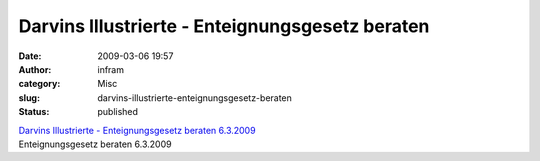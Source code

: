Darvins Illustrierte - Enteignungsgesetz beraten
################################################
:date: 2009-03-06 19:57
:author: infram
:category: Misc
:slug: darvins-illustrierte-enteignungsgesetz-beraten
:status: published

| `Darvins Illustrierte - Enteignungsgesetz beraten
  6.3.2009 <http://www.darvins-illustrierte.de/start.php?extra=2502>`__
| Enteignungsgesetz beraten 6.3.2009
